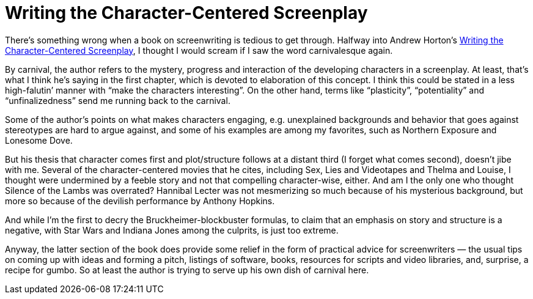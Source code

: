 = Writing the Character-Centered Screenplay

There’s something wrong when a book on screenwriting is tedious to get through. Halfway into Andrew Horton’s https://www.ucpress.edu/book/9780520221659/writing-the-character-centered-screenplay-updated-and-expanded-edition[Writing the Character-Centered Screenplay], I thought I would scream if I saw the word carnivalesque again.

By carnival, the author refers to the mystery, progress and interaction of the developing characters in a screenplay. At least, that’s what I think he’s saying in the first chapter, which is devoted to elaboration of this concept. I think this could be stated in a less high-falutin’ manner with “make the characters interesting”. On the other hand, terms like “plasticity”, “potentiality” and “unfinalizedness” send me running back to the carnival.

Some of the author’s points on what makes characters engaging, e.g. unexplained backgrounds and behavior that goes against stereotypes are hard to argue against, and some of his examples are among my favorites, such as Northern Exposure and Lonesome Dove.

But his thesis that character comes first and plot/structure follows at a distant third (I forget what comes second), doesn’t jibe with me. Several of the character-centered movies that he cites, including Sex, Lies and Videotapes and Thelma and Louise, I thought were undermined by a feeble story and not that compelling character-wise, either. And am I the only one who thought Silence of the Lambs was overrated? Hannibal Lecter was not mesmerizing so much because of his mysterious background, but more so because of the devilish performance by Anthony Hopkins.

And while I’m the first to decry the Bruckheimer-blockbuster formulas, to claim that an emphasis on story and structure is a negative, with Star Wars and Indiana Jones among the culprits, is just too extreme.

Anyway, the latter section of the book does provide some relief in the form of practical advice for screenwriters — the usual tips on coming up with ideas and forming a pitch, listings of software, books, resources for scripts and video libraries, and, surprise, a recipe for gumbo. So at least the author is trying to serve up his own dish of carnival here.
